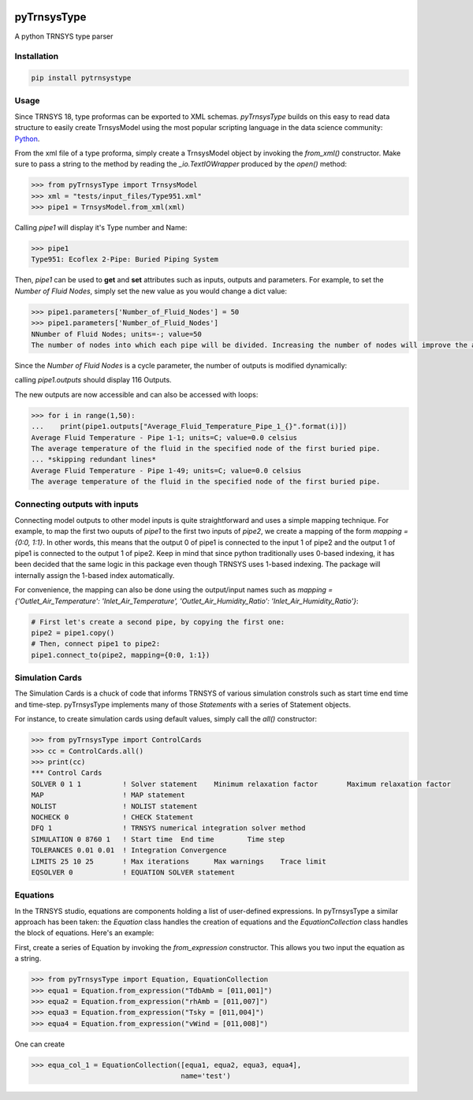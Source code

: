 .. image:: https://travis-ci.com/samuelduchesne/pyTrnsysType.svg?branch=develop
    :target: https://travis-ci.com/samuelduchesne/pyTrnsysType

.. image:: https://coveralls.io/repos/github/samuelduchesne/pyTrnsysType/badge.svg?branch=develop
    :target: https://coveralls.io/github/samuelduchesne/pyTrnsysType?branch=develop


pyTrnsysType
============

A python TRNSYS type parser

Installation
------------

.. code-block:: python

    pip install pytrnsystype


Usage
-----

Since TRNSYS 18, type proformas can be exported to XML schemas. *pyTrnsysType* builds on this easy to read data 
structure to easily create TrnsysModel using the most popular scripting language in the data science community: Python_.

From the xml file of a type proforma, simply create a TrnsysModel object by invoking the `from_xml()` constructor. 
Make sure to pass a string to the method by reading the `_io.TextIOWrapper` produced by the `open()` method:

.. code-block:: python

    >>> from pyTrnsysType import TrnsysModel
    >>> xml = "tests/input_files/Type951.xml"
    >>> pipe1 = TrnsysModel.from_xml(xml)


Calling `pipe1` will display it's Type number and Name:

.. code-block:: python

    >>> pipe1
    Type951: Ecoflex 2-Pipe: Buried Piping System


Then, `pipe1` can be used to **get** and **set** attributes such as inputs, outputs and parameters.
For example, to set the *Number of Fluid Nodes*, simply set the new value as you would change a dict value:

.. code-block:: python

    >>> pipe1.parameters['Number_of_Fluid_Nodes'] = 50
    >>> pipe1.parameters['Number_of_Fluid_Nodes']
    NNumber of Fluid Nodes; units=-; value=50
    The number of nodes into which each pipe will be divided. Increasing the number of nodes will improve the accuracy but cost simulation run-time.


Since the *Number of Fluid Nodes* is a cycle parameter, the number of outputs is modified dynamically:

calling `pipe1.outputs` should display 116 Outputs.

The new outputs are now accessible and can also be accessed with loops:

.. code-block:: python

    >>> for i in range(1,50):
    ...    print(pipe1.outputs["Average_Fluid_Temperature_Pipe_1_{}".format(i)])
    Average Fluid Temperature - Pipe 1-1; units=C; value=0.0 celsius
    The average temperature of the fluid in the specified node of the first buried pipe.
    ... *skipping redundant lines*
    Average Fluid Temperature - Pipe 1-49; units=C; value=0.0 celsius
    The average temperature of the fluid in the specified node of the first buried pipe.


Connecting outputs with inputs
------------------------------

Connecting model outputs to other model inputs is quite straightforward and uses a simple mapping technique. For 
example, to map the first two ouputs of `pipe1` to the first two inputs of `pipe2`, we create a mapping of the form
`mapping = {0:0, 1:1}`. In other words, this means that the output 0 of pipe1 is connected to the input 1 of pipe2 
and the output 1 of pipe1 is connected to the output 1 of pipe2. Keep in mind that since python traditionally uses  
0-based indexing, it has been decided that the same logic in this package even though TRNSYS uses 1-based indexing. The
package will internally assign the 1-based index automatically.

For convenience, the mapping can also be done using the output/input names such as `mapping = 
{'Outlet_Air_Temperature': 'Inlet_Air_Temperature', 'Outlet_Air_Humidity_Ratio': 'Inlet_Air_Humidity_Ratio'}`:

.. code-block:: python

    # First let's create a second pipe, by copying the first one:
    pipe2 = pipe1.copy()
    # Then, connect pipe1 to pipe2:
    pipe1.connect_to(pipe2, mapping={0:0, 1:1})


Simulation Cards
----------------

The Simulation Cards is a chuck of code that informs TRNSYS of various simulation constrols such as start time end 
time and time-step. pyTrnsysType implements many of those *Statements* with a series of Statement objects.

For instance, to create simulation cards using default values, simply call the `all()` constructor:

.. code-block:: python

    >>> from pyTrnsysType import ControlCards
    >>> cc = ControlCards.all()
    >>> print(cc)
    *** Control Cards
    SOLVER 0 1 1          ! Solver statement	Minimum relaxation factor	Maximum relaxation factor
    MAP                   ! MAP statement
    NOLIST                ! NOLIST statement
    NOCHECK 0             ! CHECK Statement
    DFQ 1                 ! TRNSYS numerical integration solver method
    SIMULATION 0 8760 1   ! Start time	End time	Time step
    TOLERANCES 0.01 0.01  ! Integration	Convergence
    LIMITS 25 10 25       ! Max iterations	Max warnings	Trace limit
    EQSOLVER 0            ! EQUATION SOLVER statement


Equations
---------

In the TRNSYS studio, equations are components holding a list of user-defined expressions. In pyTrnsysType a similar 
approach has been taken: the `Equation` class handles the creation of equations and the `EquationCollection` class 
handles the block of equations. Here's an example:

First, create a series of Equation by invoking the `from_expression` constructor. This allows you two input the 
equation as a string.

.. code-block:: python

    >>> from pyTrnsysType import Equation, EquationCollection
    >>> equa1 = Equation.from_expression("TdbAmb = [011,001]")
    >>> equa2 = Equation.from_expression("rhAmb = [011,007]")
    >>> equa3 = Equation.from_expression("Tsky = [011,004]")
    >>> equa4 = Equation.from_expression("vWind = [011,008]")

One can create

.. code-block:: python

    >>> equa_col_1 = EquationCollection([equa1, equa2, equa3, equa4],
                                        name='test')


.. _Python: https://www.economist.com/graphic-detail/2018/07/26/python-is-becoming-the-worlds-most-popular-coding-language
